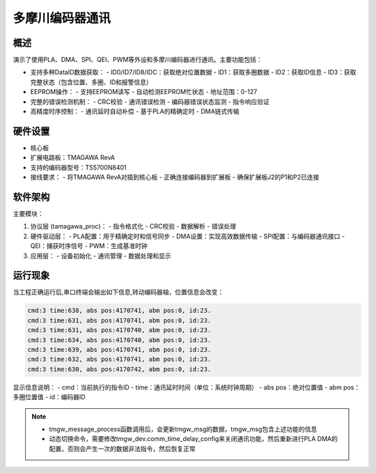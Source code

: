 .. _tamagawa_encoder_communication:

多摩川编码器通讯
================

概述
------

演示了使用PLA、DMA、SPI、QEI、PWM等外设和多摩川编码器进行通讯。主要功能包括：

- 支持多种DataID数据获取：
  - ID0/ID7/ID8/IDC：获取绝对位置数据
  - ID1：获取多圈数据
  - ID2：获取ID信息
  - ID3：获取完整状态（包含位置、多圈、ID和报警信息）

- EEPROM操作：
  - 支持EEPROM读写
  - 自动检测EEPROM忙状态
  - 地址范围：0-127

- 完整的错误检测机制：
  - CRC校验
  - 通讯错误检测
  - 编码器错误状态监测
  - 指令响应验证

- 高精度时序控制：
  - 通讯延时自动补偿
  - 基于PLA的精确定时
  - DMA链式传输

硬件设置
------------

- 核心板
- 扩展电路板：TMAGAWA RevA
- 支持的编码器型号：TS5700N8401
- 接线要求：
  - 将TMAGAWA RevA对插到核心板
  - 正确连接编码器到扩展板
  - 确保扩展板J2的P1和P2已连接

软件架构
------------

主要模块：

1. 协议层 (tamagawa_proc)：
   - 指令格式化
   - CRC校验
   - 数据解析
   - 错误处理

2. 硬件驱动层：
   - PLA配置：用于精确定时和信号同步
   - DMA设置：实现高效数据传输
   - SPI配置：与编码器通讯接口
   - QEI：捕获时序信号
   - PWM：生成基准时钟

3. 应用层：
   - 设备初始化
   - 通讯管理
   - 数据处理和显示

运行现象
------------

当工程正确运行后,串口终端会输出如下信息,转动编码器轴，位置信息会改变：

.. code-block:: console

   cmd:3 time:638, abs pos:4170741, abm pos:0, id:23.
   cmd:3 time:631, abs pos:4170741, abm pos:0, id:23.
   cmd:3 time:631, abs pos:4170740, abm pos:0, id:23.
   cmd:3 time:634, abs pos:4170740, abm pos:0, id:23.
   cmd:3 time:639, abs pos:4170741, abm pos:0, id:23.
   cmd:3 time:632, abs pos:4170741, abm pos:0, id:23.
   cmd:3 time:630, abs pos:4170742, abm pos:0, id:23.

显示信息说明：
- cmd：当前执行的指令ID
- time：通讯延时时间（单位：系统时钟周期）
- abs pos：绝对位置值
- abm pos：多圈位置值
- id：编码器ID

.. note::
 - tmgw_message_process函数调用后，会更新tmgw_msg的数据，tmgw_msg包含上述功能的信息
 - 动态切换命令，需要修改tmgw_dev.comm_time_delay_config来关闭通讯功能，然后重新进行PLA DMA的配置，否则会产生一次的数据非法指令，然后恢复正常

